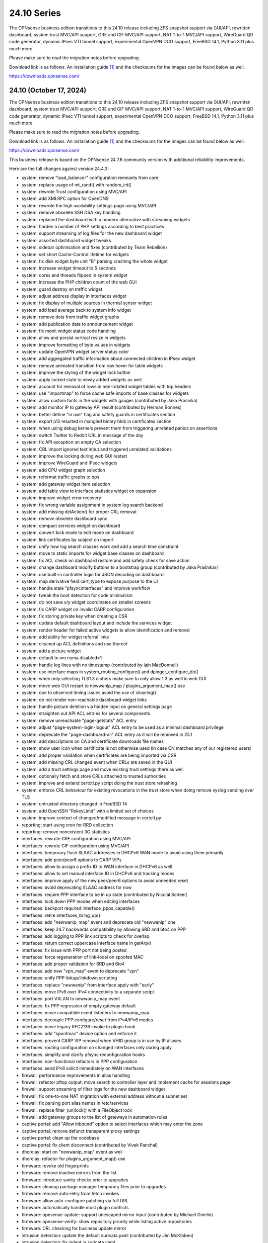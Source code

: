 ===========================================================================================
24.10  Series
===========================================================================================


The OPNsense business edition transitions to this 24.10 release including
ZFS snapshot support via GUI/API, rewritten dashboard, system trust MVC/API
support, GRE and GIF MVC/API support, NAT 1-to-1 MVC/API support, WireGuard
QR code generator, dynamic IPsec VTI tunnel support, experimental OpenVPN
DCO support, FreeBSD 14.1, Python 3.11 plus much more.

Please make sure to read the migration notes before upgrading.

Download link is as follows.  An installation guide `[1] <https://docs.opnsense.org/manual/install.html>`__  and the checksums for
the images can be found below as well.

https://downloads.opnsense.com/


--------------------------------------------------------------------------
24.10 (October 17, 2024)
--------------------------------------------------------------------------

The OPNsense business edition transitions to this 24.10 release including
ZFS snapshot support via GUI/API, rewritten dashboard, system trust MVC/API
support, GRE and GIF MVC/API support, NAT 1-to-1 MVC/API support, WireGuard
QR code generator, dynamic IPsec VTI tunnel support, experimental OpenVPN
DCO support, FreeBSD 14.1, Python 3.11 plus much more.

Please make sure to read the migration notes before upgrading.

Download link is as follows.  An installation guide `[1] <https://docs.opnsense.org/manual/install.html>`__  and the checksums for
the images can be found below as well.

https://downloads.opnsense.com/

This business release is based on the OPNsense 24.7.6 community version
with additional reliability improvements.

Here are the full changes against version 24.4.3:

* system: remove "load_balancer" configuration remnants from core
* system: replace usage of mt_rand() with random_int()
* system: rewrote Trust configuration using MVC/API
* system: add XMLRPC option for OpenDNS
* system: rewrote the high availability settings page using MVC/API
* system: remove obsolete SSH DSA key handling
* system: replaced the dashboard with a modern alternative with streaming widgets
* system: harden a number of PHP settings according to best practices
* system: support streaming of log files for the new dashboard widget
* system: assorted dashboard widget tweaks
* system: sidebar optimisation and fixes (contributed by Team Rebellion)
* system: set short Cache-Control lifetime for widgets
* system: fix disk widget byte unit "B" parsing crashing the whole widget
* system: increase widget timeout to 5 seconds
* system: cores and threads flipped in system widget
* system: increase the PHP children count of the web GUI
* system: guard destroy on traffic widget
* system: adjust address display in interfaces widget
* system: fix display of multiple sources in thermal sensor widget
* system: add load average back to system info widget
* system: remove dots from traffic widget graphs
* system: add publication date to announcement widget
* system: fix monit widget status code handling
* system: allow and persist vertical resize in widgets
* system: improve formatting of byte values in widgets
* system: update OpenVPN widget server status color
* system: add aggregated traffic information about connected children in IPsec widget
* system: remove animated transition from row hover for table widgets
* system: improve the styling of the widget lock button
* system: apply locked state to newly added widgets as well
* system: account for removal of rows in non-rotated widget tables with top headers
* system: use "importmap" to force cache safe imports of base classes for widgets
* system: allow custom fonts in the widgets with gauges (contributed by Jaka Prasnika)
* system: add monitor IP to gateway API result (contributed by Herman Bonnes)
* system: better define "in use" flag and safety guards in certificates section
* system: export p12 resulted in mangled binary blob in certificates section
* system: when using debug kernels prevent them from triggering unrelated panics on assertions
* system: switch Twitter to Reddit URL in message of the day
* system: fix API exception on empty CA selection
* system: CRL import ignored text input and triggered unrelated validations
* system: improve the locking during web GUI restart
* system: improve WireGuard and IPsec widgets
* system: add CPU widget graph selection
* system: reformat traffic graphs to bps
* system: add gateway widget item selection
* system: add table view to interface statistics widget on expansion
* system: improve widget error recovery
* system: fix wrong variable assignment in system log search backend
* system: add missing delAction() for proper CRL removal
* system: remove obsolete dashboard sync
* system: compact services widget on dashboard
* system: convert lock mode to edit mode on dashboard
* system: link certificates by subject on import
* system: unify how log search clauses work and add a search time constraint
* system: move to static imports for widget base classes on dashboard
* system: fix ACL check on dashboard restore and add safety check for save action
* system: change dashboard modify buttons to a bootstrap group (contributed by Jaka Prašnikar)
* system: use built-in controller logic for JSON decoding on dashboard
* system: map derivative field cert_type to expose purpose to the UI
* system: handle stale "pfsyncinterfaces" and improve workflow
* system: tweak the boot detection for code minimalism
* system: do not save x/y widget coordinates on smaller screens
* system: fix CARP widget on invalid CARP configuration
* system: fix storing private key when creating a CSR
* system: update default dashboard layout and include the services widget
* system: render header for failed active widgets to allow identification and removal
* system: add ability for widget referral links
* system: cleaned up ACL definitions and use thereof
* system: add a picture widget
* system: default to vm.numa.disabled=1
* system: handle log lines with no timestamp (contributed by Iain MacDonnell)
* system: use interface maps in system_routing_configure() and dpinger_configure_do()
* system: when only selecting TLS1.3 ciphers make sure to only allow 1.3 as well in web GUI
* system: move web GUI restart to newwanip_map / plugins_argument_map() use
* system: due to observed timing issues avoid the use of closelog()
* system: do not render non-reachable dashboard widget links
* system: handle picture deletion via hidden input on general settings page
* system: straighten out API ACL entries for several components
* system: remove unreachable "page-getstats" ACL entry
* system: adjust "page-system-login-logout" ACL entry to be used as a minimal dashboard privilege
* system: deprecate the "page-dashboard-all" ACL entry as it will be removed in 25.1
* system: add descriptions on CA and certificate downloads file names
* system: show user icon when certificate is not otherwise used (in case CN matches any of our registered users)
* system: add proper validation when certificates are being imported via CSR
* system: add missing CRL changed event when CRLs are saved in the GUI
* system: add a trust settings page and move existing trust settings there as well
* system: optionally fetch and store CRLs attached to trusted authorities
* system: improve and extend certctl.py script doing the trust store rehashing
* system: enforce CRL behaviour for existing revocations in the trust store when doing remove syslog sending over TLS
* system: untrusted directory changed in FreeBSD 14
* system: add OpenSSH "RekeyLimit" with a limited set of choices
* system: improve context of changed/modified message in certctl.py
* reporting: start using cron for RRD collection
* reporting: remove nonexistent 3G statistics
* interfaces: rewrote GRE configuration using MVC/API
* interfaces: rewrote GIF configuration using MVC/API
* interfaces: temporary flush SLAAC addresses in DHCPv6 WAN mode to avoid using them primarily
* interfaces: add peer/peer6 options to CARP VIPs
* interfaces: allow to assign a prefix ID to WAN interface in DHCPv6 as well
* interfaces: allow to set manual interface ID in DHCPv6 and tracking modes
* interfaces: improve apply of the new peer/peer6 options to avoid unneeded reset
* interfaces: avoid deprecating SLAAC address for now
* interfaces: require PPP interface to be in up state (contributed by Nicolai Scheer)
* interfaces: lock down PPP modes when editing interfaces
* interfaces: backport required interface_ppps_capable()
* interfaces: retire interfaces_bring_up()
* interfaces: add "newwanip_map" event and deprecate old "newwanip" one
* interfaces: keep 24.7 backwards compatibility by allowing 6RD and 6to4 on PPP
* interfaces: add logging to PPP link scripts to check for overlap
* interfaces: return correct uppercase interface name in getArp()
* interfaces: fix issue with PPP port not being posted
* interfaces: force regeneration of link-local on spoofed MAC
* interfaces: add proper validation for 6RD and 6to4
* interfaces: add new "vpn_map" event to deprecate "vpn"
* interfaces: unify PPP linkup/linkdown scripting
* interfaces: replace "newwanip" from interface apply with "early"
* interfaces: move IPv6 over IPv4 connectivity to a separate script
* interfaces: port VXLAN to newwanip_map event
* interfaces: fix PPP regression of empty gateway default
* interfaces: move compatible event listeners to newwanip_map
* interfaces: decouple PPP configure/reset from IPv4/IPv6 modes
* interfaces: move legacy RFC2136 invoke to plugin hook
* interfaces: add "spoofmac" device option and enforce it
* interfaces: prevent CARP VIP removal when VHID group is in use by IP aliases
* interfaces: routing configuration on changed interfaces only during apply
* interfaces: simplify and clarify pfsync reconfiguration hooks
* interfaces: non-functional refactors in PPP configuration
* interfaces: send IPv6 solicit immediately on WAN interfaces
* firewall: performance improvements in alias handling
* firewall: refactor pftop output, move search to controller layer and implement cache for sessions page
* firewall: support streaming of filter logs for the new dashboard widget
* firewall: fix one-to-one NAT migration with external address without a subnet set
* firewall: fix parsing port alias names in /etc/services
* firewall: replace filter_(un)lock() with a FileObject lock
* firewall: add gateway groups to the list of gateways in automation rules
* captive portal: add "Allow inbound" option to select interfaces which may enter the zone
* captive portal: remove defunct transparent proxy settings
* captive portal: clean up the codebase
* captive portal: fix client disconnect (contributed by Vivek Panchal)
* dhcrelay: start on "newwanip_map" event as well
* dhcrelay: refactor for plugins_argument_map() use
* firmware: revoke old fingerprints
* firmware: remove inactive mirrors from the list
* firmware: introduce sanity checks prior to upgrades
* firmware: cleanup package manager temporary files prior to upgrades
* firmware: remove auto-retry from fetch invokes
* firmware: allow auto-configure patching via full URL
* firmware: automatically handle most plugin conflicts
* firmware: opnsense-update: support unescaped mirror input (contributed by Michael Gmelin)
* firmware: opnsense-verify: show repository priority while listing active repositories
* firmware: CRL checking for business update mirror
* intrusion detection: update the default suricata.yaml (contributed by Jim McKibben)
* intrusion detection: fix indent in suricata.yaml
* ipsec: prevent gateway when remote gateway family does not match selected protocol in legacy tunnel configuration
* ipsec: add aggregated traffic totals to phase 1 view
* ipsec: advanced settings MVC/API conversion
* ipsec: add retransmission settings in charon section in advanced settings
* ipsec: move two logging settings to correct location misplaced in previous version
* ipsec: fix migration and regression during handling of "disablevpnrules" setting
* ipsec: convert to vpn_map event invoke and plugins_argument_map() use
* ipsec: add "make_before_break" option to settings
* ipsec: fix advanced option "max_ikev1_exchanges"
* isc-dhcp: do not reload DNS services when editing static mappings to match behaviour with Kea
* kea-dhcp: ignore invalid hostnames in static mappings to prevent DNS services crashes
* kea-dhcp: add configurable "max-unacked-clients" parameter and change its default to 2
* kea-dhcp: add missing constraint on IP address for reservations
* monit: expose HTTPD username and password settings to GUI
* monit: fix undefined function error in CARP script
* network time: enable "restrict noquery" by default (contributed by doktornotor)
* openssh: convert to newwanip_map and rework the code
* openssh: port to plugins_argument_map()
* openvpn: optionally support DCO devices for instances
* openvpn: remove duplicate and irrelevant data for the client session in question
* openvpn: add "remote_cert_tls" option to instances
* openvpn: disable DCO permanently in legacy client/server configuration
* openvpn: use new trust model to link users by common_name in exporter
* openvpn: DCO mode only supports UDP on FreeBSD
* openvpn: unhide server fields for DCO instances
* openvpn: validate "Auth Token Lifetime" to require a non-zero renegotiate time in instances
* openvpn: convert to vpn_map event invoke and plugins_argument_map() use
* openvpn: fix "auth-gen-token" being supplied in server mode
* openvpn: register OpenVPN group immediately when setting up instances
* openvpn: push "data-ciphers-fallback" in client export when configured to align with legacy setup
* unbound: add discard-timeout (contributed by Nigel Jones)
* unbound: port to newwanip_map / plugins_interface_map()
* wireguard: support CARP VHID reuse on different interfaces
* wireguard: fix widget display with public key reuse
* wireguard: convert to vpn_map event invoke
* backend: add "cache_ttl" parameter to allow for generic caching of actions
* backend: run default action "configd actions" when none was specified
* backend: extended support for streaming actions
* backend: patch -6 address support into pluginctl
* backend: cache file cleanup when TTL is reached
* installer: update the ZFS install script to the latest FreeBSD 14.1 code
* installer: prefer ZFS over UFS in main menu selection
* mvc: replaced most of the Phalcon MVC use with a native band compatible implementation
* mvc: improve searchRecordsetBase() filtering capabilities
* mvc: remove obsolete getParams() usage in ApiControllerBase
* mvc: hook default index action in API handler
* mvc: fix API regression due to getParams() removal
* mvc: make Response->setContentType() second argument optional
* mvc: fix API endpoint sending data without giving the Response object the chance to flush its headers
* mvc: remove setJsonContent() and make sure Response->send() handles array types properly
* mvc: FileObject write() should sync by default
* mvc: when a hint is provided, also show them for selectpickers
* rc: export default ZPOOL_IMPORT_PATH
* rc: fix banner HTTPS fingerprint
* ui: assorted improvements for screen readers (contributed by Jason Fayre)
* ui: add "select all" to standard form selectors and remove dialog on "clear all" for tokenizers
* ui: lock save button while in progress to prevent duplicate input on Bootgrid
* ui: backport accessibility fix in Bootstrap
* ui: sidebar submenu expand fix (contributed by Team Rebellion)
* ui: refine cookie policies and make them explicit
* ui: remove bold text from tab headers for consistency
* plugins: add plugins_argument_map() helper
* plugins: os-OPNWAF 1.6 with multiple new features (see info in firmware plugins tab for details)
* plugins: os-acme-client 4.6 `[2] <https://github.com/opnsense/plugins/blob/stable/24.7/security/acme-client/pkg-descr>`__ 
* plugins: os-apcupsd 1.2 `[3] <https://github.com/opnsense/plugins/blob/stable/24.7/sysutils/apcupsd/pkg-descr>`__ 
* plugins: os-caddy 1.7.2 `[4] <https://github.com/opnsense/plugins/blob/stable/24.7/www/caddy/pkg-descr>`__ 
* plugins: os-cpu-microcode-amd 1.0
* plugins: os-cpu-microcode-intel 1.0
* plugins: os-ddclient 1.24 `[5] <https://github.com/opnsense/plugins/blob/stable/24.7/dns/ddclient/pkg-descr>`__ 
* plugins: os-dec-hw 1.1 replaces the dashboard widget
* plugins: os-etpro-telemetry 1.7 replaces dashboard widget
* plugins: os-freeradius 1.9.25 `[6] <https://github.com/opnsense/plugins/blob/stable/24.7/net/freeradius/pkg-descr>`__ 
* plugins: os-frr 1.41 `[7] <https://github.com/opnsense/plugins/blob/stable/24.7/net/frr/pkg-descr>`__ 
* plugins: os-helloworld 1.4
* plugins: os-intrusion-detection-content-snort-vrt 1.2 switch to newer ruleset snapshot (contributed by Jim McKibben)
* plugins: os-nginx 1.34 `[8] <https://github.com/opnsense/plugins/blob/stable/24.7/www/nginx/pkg-descr>`__ 
* plugins: os-smart 2.3 adds new dashboard widget (contributed by Francisco Dimattia)
* plugins: os-theme-advanced 1.0 based on AdvancedTomato (contributed by Jaka Prašnikar)
* plugins: os-theme-cicada 1.38 (contributed by Team Rebellion)
* plugins: os-theme-rebellion 1.9.1 fixes more compatibility issues with new dashboard (contributed by Team Rebellion)
* plugins: os-theme-tukan 1.28 (contributed by Dr. Uwe Meyer-Gruhl)
* plugins: os-theme-vicuna 1.48 (contributed by Team Rebellion)
* plugins: os-udpbroadcastrelay API error fixes (contributed by Team Rebellion)
* plugins: os-upnp 1.6 `[9] <https://github.com/opnsense/plugins/blob/stable/24.7/net/upnp/pkg-descr>`__ 
* plugins: os-wol 2.5 adds widget for new dashboard (contributed by Michał Brzeziński)
* src: FreeBSD 14.1-RELEASE `[10] <https://www.freebsd.org/releases/14.1R/relnotes/>`__ 
* src: assorted backports from FreeBSD stable/14 branch
* src: ktrace(2) fails to detach when executing a setuid binary `[11] <https://www.freebsd.org/security/advisories/FreeBSD-SA-24:06.ktrace.asc>`__ 
* src: NFS client accepts file names containing path separators `[12] <https://www.freebsd.org/security/advisories/FreeBSD-SA-24:07.nfsclient.asc>`__ 
* src: xen/netfront: Decouple XENNET tags from mbuf lifetimes
* src: dummynet: fix fq_pie traffic stall
* src: mcast: fix leaked igmp packets on multicast cleanup
* src: wg: change dhost to something other than a broadcast address (contributed by Sunny Valley Networks)
* src: axgbe: implement ifdi_i2c_req for diagnostics information
* src: if_clone: allow maxunit to be zero
* src: if_pflog: limit the maximum unit via the new KPI
* src: pf: vnet-ify pf_hashsize, pf_hashmask, pf_srchashsize and V_pf_srchashmask
* src: u3g: add SIERRA AC340U
* src: agp: Set the driver-specific field correctly
* src: cron(8) / periodic(8) session login `[13] <https://www.freebsd.org/security/advisories/FreeBSD-EN-24:15.calendar.asc>`__ 
* src: multiple vulnerabilities in libnv `[14] <https://www.freebsd.org/security/advisories/FreeBSD-SA-24:09.libnv.asc>`__ 
* src: bhyve(8) privileged guest escape via TPM device passthrough `[15] <https://www.freebsd.org/security/advisories/FreeBSD-SA-24:10.bhyve.asc>`__ 
* src: multiple issues in ctl(4) CAM target layer `[16] <https://www.freebsd.org/security/advisories/FreeBSD-SA-24:11.ctl.asc>`__ 
* src: bhyve(8) privileged guest escape via USB controller `[17] <https://www.freebsd.org/security/advisories/FreeBSD-SA-24:12.bhyve.asc>`__ 
* src: possible DoS in X.509 name checks in OpenSSL `[18] <https://www.freebsd.org/security/advisories/FreeBSD-SA-24:13.openssl.asc>`__ 
* src: umtx kernel panic or use-after-free `[19] <https://www.freebsd.org/security/advisories/FreeBSD-SA-24:14.umtx.asc>`__ 
* src: revert "ixl: fix multicast filters handling" `[20] <https://bugs.freebsd.org/bugzilla/show_bug.cgi?id=281125>`__ 
* src: bhyve: improve input validation in pci_xhci `[21] <https://www.freebsd.org/security/advisories/FreeBSD-SA-24:15.bhyve.asc>`__ 
* src: libnv: correct the calculation of the size of the structure `[22] <https://www.freebsd.org/security/advisories/FreeBSD-SA-24:16.libnv.asc>`__ 
* src: ifnet: Remove if_getamcount()
* src: ifnet: Add handling for toggling IFF_ALLMULTI in ifhwioctl()
* src: ifconfig: Add an allmulti verb
* src: date: include old and new time in audit log
* src: bpf: Add IfAPI analogue for bpf_peers_present()
* src: pf: use AF_INET6 when comparing IPv6 addresses
* src: if_ovpn: ensure it is safe to modify the mbuf
* src: if_ovpn: declare our dependency on the crypto module
* src: pf: revert part of 39282ef3 to properly log the drop due to state limits
* src: pflog: pass the action to pflog directly
* src: various check removals for malloc(M_WAITOK) driver calls
* src: libpfctl: ensure we return useful error codes
* src: x86/ucode: add support for early loading of CPU ucode on AMD
* src: libfetch: improve optional CRL verification
* src: fetch: fix "--crl" option not working
* ports: curl 8.10.1 `[23] <https://curl.se/changes.html#8_10_1>`__ 
* ports: dhcp6c 20241008
* ports: dhcrelay 1.0 `[24] <https://github.com/opnsense/dhcrelay/issues/2>`__ 
* ports: dnspython 2.7.0
* ports: expat 2.6.3 `[25] <https://github.com/libexpat/libexpat/blob/R_2_6_3/expat/Changes>`__ 
* ports: hostapd 2.11 `[26] <https://w1.fi/cgit/hostap/plain/hostapd/ChangeLog>`__ 
* ports: kea 2.6.1 `[27] <https://downloads.isc.org/isc/kea/2.6.1/Kea-2.6.1-ReleaseNotes.txt>`__ 
* ports: libpfctl 0.13
* ports: libxml 2.11.9 `[28] <https://gitlab.gnome.org/GNOME/libxml2/-/blob/master/NEWS>`__ 
* ports: monit 5.34.1 `[29] <https://mmonit.com/monit/changes/>`__ 
* ports: nss 3.104 `[30] <https://firefox-source-docs.mozilla.org/security/nss/releases/nss_3_104.html>`__ 
* ports: openvpn 2.6.12 `[31] <https://community.openvpn.net/openvpn/wiki/ChangesInOpenvpn26#Changesin2.6.12>`__ 
* ports: phalcon 5.8.0 `[32] <https://github.com/phalcon/cphalcon/releases/tag/v5.8.0>`__ 
* ports: php 8.2.24 `[33] <https://www.php.net/ChangeLog-8.php#8.2.24>`__ 
* ports: phpseclib 3.0.41 `[34] <https://github.com/phpseclib/phpseclib/releases/tag/3.0.41>`__ 
* ports: pkg fix for for embedded libfetch when doing CRL verification
* ports: py-duckdb 1.1.1 `[35] <https://github.com/duckdb/duckdb/releases/tag/v1.1.1>`__ 
* ports: python 3.11.10 `[36] <https://docs.python.org/release/3.11.10/whatsnew/changelog.html>`__ 
* ports: rrdtool 1.9.0 `[37] <https://github.com/oetiker/rrdtool-1.x/releases/tag/v1.9.0>`__ 
* ports: sqlite 3.46.1 `[38] <https://sqlite.org/releaselog/3_46_1.html>`__ 
* ports: sudo 1.9.16 `[39] <https://www.sudo.ws/stable.html#1.9.16>`__ 
* ports: suricata 7.0.7 `[40] <https://suricata.io/2024/10/01/suricata-7-0-7-released/>`__ 
* ports: syslog-ng 4.8.0 `[41] <https://github.com/syslog-ng/syslog-ng/releases/tag/syslog-ng-4.8.0>`__ 
* ports: unbound 1.21.1 `[42] <https://nlnetlabs.nl/projects/unbound/download/#unbound-1-21-1>`__ 
* ports: wpa_supplicant 2.11 `[43] <https://w1.fi/cgit/hostap/plain/wpa_supplicant/ChangeLog>`__ 

Migration notes, known issues and limitations:

* The dashboard has been replaced. Widgets from the old format are no longer supported and need to be rewritten by the respective authors.
* ISC DHCP will no longer reload DNS services on static mapping edits. This is for feature parity with Kea DHCP and avoiding cross-service complications. If you expect your static mappings to show up in a particular DNS service please restart this service manually.

The public key for the 24.10 series is:

.. code-block::

    # -----BEGIN PUBLIC KEY-----
    # MIICIjANBgkqhkiG9w0BAQEFAAOCAg8AMIICCgKCAgEAunCgLymz7ichjk+uZ4pR
    # XwFX8FxG0KFBf4f6kCfQ+wNF9KTFBELzGg2tXPUmrJD/DzcMqQExP3WyTg0Z96ZW
    # HofN2AbOCG84PpNlsKXpaUtm9Ow8kiYh7tn26eX7FaOEPtpJkMiwUymbCJJaPE0O
    # smQbWGnJTvF8LTmuviPoiMrPv1cJ0kEyJvjDD0yMw1HrIgwPOazGmTQiuM3LoLOK
    # F0KWf2p40c77QDOuGC7AIobQgDkZTabfU7PQUn6gDiKARYCst7y2xX3OQ7foXCJW
    # nDDypfbfHixv77mVAeIED0h9ZsQaIHskL2dqqRbFHiY+OHjQTCAJP1Ptm/HGSCdj
    # GOjpuD4WXvxru8AgcOCh6GpqO4IbByIHXu+67Ur3UBlxsp4x44lxBWXQzeemVhaS
    # ZAmkJNemw51oRDTxYtpR7TF3OlgLAQBOB/0tqHmkbSBouQ6PK7HYzNglu9LStxo1
    # uxgMss5q8GoZCkWKvRDz87YceeC75l0aWOVnkOMmC5Lf+fFMJp6TF7BzCi3ZC7CD
    # DQchBlE2F98D3E7KiI4vGrLUj3qKwfwV41JSQ8OtwOV+KFGOmyHeNassTQHm1Mdn
    # reTzHeusqUdAL7+pXH1XNwoFSZo7A6RoZzTzb0p7WYbKU9SV39DPytsYES7FsyY8
    # l7+AsM+sBOY1ngeB/twBzyUCAwEAAQ==
    # -----END PUBLIC KEY-----



.. code-block::

    # SHA256 (OPNsense-business-24.10-dvd-amd64.iso.bz2) = 0316ee09336945462b26bc40f8ac65ca7cf4cf0ca1a3f584170a4d1a06e3e82f
    # SHA256 (OPNsense-business-24.10-nano-amd64.img.bz2) = 16a06aa22fe3913b2f1e707b726a32d92d805e160bd7f42f42af8f7845684af6
    # SHA256 (OPNsense-business-24.10-serial-amd64.img.bz2) = 19f57cc5f0d4190f6c0cf2ff1d3ed5e170929352ab58db92f2b1714be485b4b6
    # SHA256 (OPNsense-business-24.10-vga-amd64.img.bz2) = 8afb164cbd9c4b7f8032377bdfd0161c40b9fea74f40e40a156aff594f1a6897
